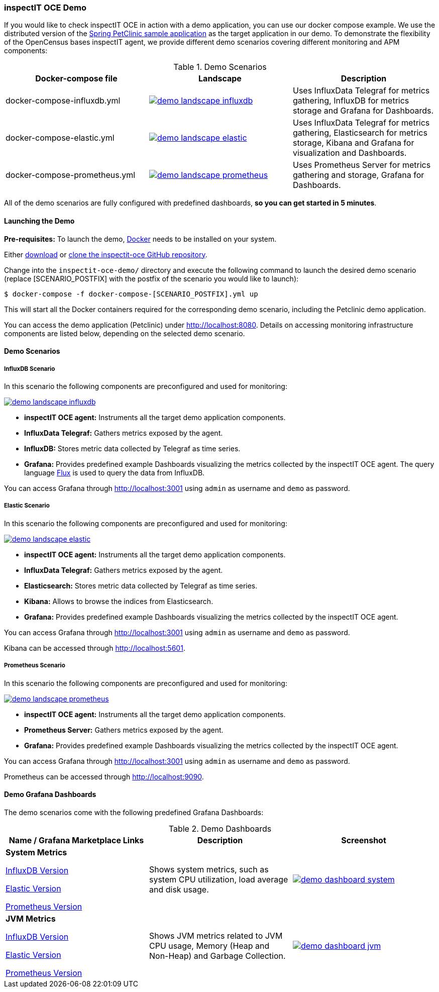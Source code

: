 === inspectIT OCE Demo

If you would like to check inspectIT OCE in action with a demo application, you can use our docker compose example.
We use the distributed version of the https://github.com/spring-petclinic/spring-petclinic-microservices[Spring PetClinic sample application] as the target application in our demo.
To demonstrate the flexibility of the OpenCensus bases inspectIT agent, we provide different demo scenarios covering different monitoring and APM components:



.Demo Scenarios
|===
|Docker-compose file | Landscape | Description

| docker-compose-influxdb.yml
a| image::demo-landscape-influxdb.png[link=https://openapm.io/landscape?agent=inspectit-oce-agent&instrumentation-lib=opencensus&collector=influx-telegraf&storage=influx-db&dashboarding=grafana]
| Uses InfluxData Telegraf for metrics gathering, InfluxDB for metrics storage and Grafana for Dashboards.

| docker-compose-elastic.yml
a| image::demo-landscape-elastic.png[link=https://openapm.io/landscape?agent=inspectit-oce-agent&instrumentation-lib=opencensus&collector=influx-telegraf&storage=elasticsearch&visualization=kibana&dashboarding=grafana]
| Uses InfluxData Telegraf for metrics gathering, Elasticsearch for metrics storage, Kibana and Grafana for visualization and Dashboards.

| docker-compose-prometheus.yml
a| image::demo-landscape-prometheus.png[link=https://openapm.io/landscape?instrumentation-lib=opencensus&agent=inspectit-oce-agent&dashboarding=grafana&collector=prometheus-server]
| Uses Prometheus Server for metrics gathering and storage, Grafana for Dashboards.

|===

All of the demo scenarios are fully configured with predefined dashboards, *so you can get started in 5 minutes*.

==== Launching the Demo

*Pre-requisites:* To launch the demo, https://www.docker.com/[Docker] needs to be installed on your system.


Either https://github.com/inspectIT/inspectit-oce/archive/master.zip[download] or https://github.com/inspectIT/inspectit-oce[clone the inspectit-oce GitHub repository].

Change into the ```inspectit-oce-demo/``` directory and execute the following command to launch the desired demo scenario (replace [SCENARIO_POSTFIX] with the postfix of the scenario you would like to launch):

[subs=attributes+]
```bash
$ docker-compose -f docker-compose-[SCENARIO_POSTFIX].yml up
```

This will start all the Docker containers required for the corresponding demo scenario, including the Petclinic demo application.

You can access the demo application (Petclinic) under http://localhost:8080.
Details on accessing monitoring infrastructure components are listed below, depending on the selected demo scenario.


==== Demo Scenarios

===== InfluxDB Scenario
In this scenario the following components are preconfigured and used for monitoring:

image::demo-landscape-influxdb.png[link=https://openapm.io/landscape?agent=inspectit-oce-agent&instrumentation-lib=opencensus&collector=influx-telegraf&storage=influx-db&dashboarding=grafana]

- *inspectIT OCE agent:* Instruments all the target demo application components.
- *InfluxData Telegraf:* Gathers metrics exposed by the agent.
- *InfluxDB:* Stores metric data collected by Telegraf as time series.
- *Grafana:* Provides predefined example Dashboards visualizing the metrics collected by the inspectIT OCE agent. The query language https://docs.influxdata.com/flux[Flux] is used to query the data from InfluxDB.

You can access Grafana through http://localhost:3001 using `admin` as username and `demo` as password.

===== Elastic Scenario
In this scenario the following components are preconfigured and used for monitoring:

image::demo-landscape-elastic.png[link=https://openapm.io/landscape?agent=inspectit-oce-agent&instrumentation-lib=opencensus&collector=influx-telegraf&storage=elasticsearch&visualization=kibana&dashboarding=grafana]

- *inspectIT OCE agent:* Instruments all the target demo application components.
- *InfluxData Telegraf:* Gathers metrics exposed by the agent.
- *Elasticsearch:* Stores metric data collected by Telegraf as time series.
- *Kibana:* Allows to browse the indices from Elasticsearch.
- *Grafana:* Provides predefined example Dashboards visualizing the metrics collected by the inspectIT OCE agent.

You can access Grafana through http://localhost:3001 using `admin` as username and `demo` as password.

Kibana can be accessed through http://localhost:5601.


===== Prometheus Scenario
In this scenario the following components are preconfigured and used for monitoring:

image::demo-landscape-prometheus.png[link=https://openapm.io/landscape?instrumentation-lib=opencensus&agent=inspectit-oce-agent&dashboarding=grafana&collector=prometheus-server]

- *inspectIT OCE agent:* Instruments all the target demo application components.
- *Prometheus Server:* Gathers metrics exposed by the agent.
- *Grafana:* Provides predefined example Dashboards visualizing the metrics collected by the inspectIT OCE agent.

You can access Grafana through http://localhost:3001 using `admin` as username and `demo` as password.

Prometheus can be accessed through http://localhost:9090.

==== Demo Grafana Dashboards
The demo scenarios come with the following predefined Grafana Dashboards:

.Demo Dashboards
|===
| Name / Grafana Marketplace Links | Description | Screenshot

| *System Metrics*

https://grafana.com/dashboards/9601[InfluxDB Version]

https://grafana.com/dashboards/9602[Elastic Version]

https://grafana.com/dashboards/9599[Prometheus Version]

| Shows system metrics, such as system CPU utilization, load average and disk usage.
a| image::demo-dashboard-system.png[link=images/demo-dashboard-system.png]

| *JVM Metrics*

https://grafana.com/dashboards/9600[InfluxDB Version]

https://grafana.com/dashboards/9603[Elastic Version]

https://grafana.com/dashboards/9598[Prometheus Version]

| Shows JVM metrics related to JVM CPU usage, Memory (Heap and Non-Heap) and Garbage Collection.
a| image::demo-dashboard-jvm.png[link=images/demo-dashboard-jvm.png]

|===